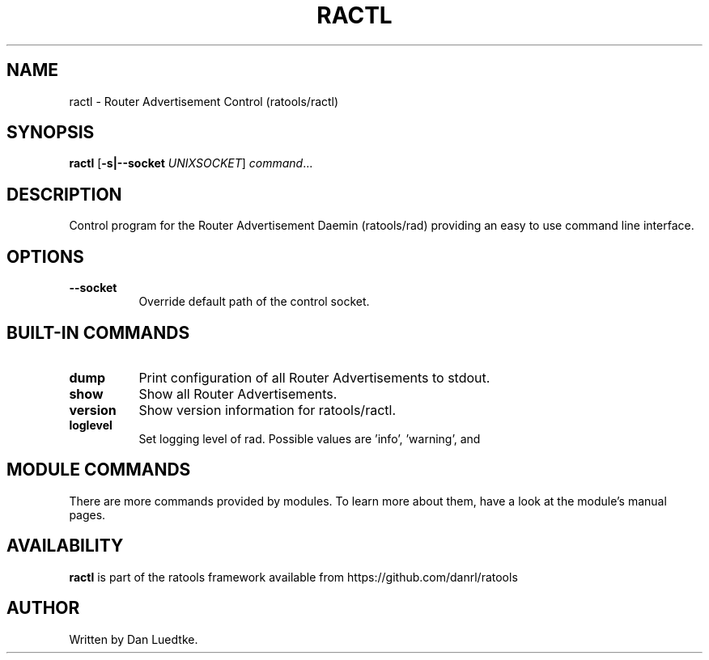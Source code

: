 .TH RACTL 8 "June 2014" "ratools"
.SH NAME
ractl \- Router Advertisement Control (ratools/ractl)
.SH SYNOPSIS
.B ractl
[\fB\-s|--socket\fR \fIUNIXSOCKET\fR]
.IR command ...
.SH DESCRIPTION
Control program for the Router Advertisement Daemin (ratools/rad) providing an
easy to use command line interface.
.SH OPTIONS
.TP 8
.BR --socket
Override default path of the control socket.
.SH BUILT-IN COMMANDS
.TP 8
.BR dump
Print configuration of all Router Advertisements to stdout.
.TP 8
.BR show
Show all Router Advertisements.
.TP 8
.BR version
Show version information for ratools/ractl.
.TP 8
.BR loglevel
Set logging level of rad. Possible values are 'info', 'warning', and
'error'.
.SH MODULE COMMANDS
There are more commands provided by modules. To learn more about them, have a
look at the module's manual pages.
.SH AVAILABILITY
.B ractl
is part of the ratools framework available from https://github.com/danrl/ratools
.SH AUTHOR
Written by Dan Luedtke.
